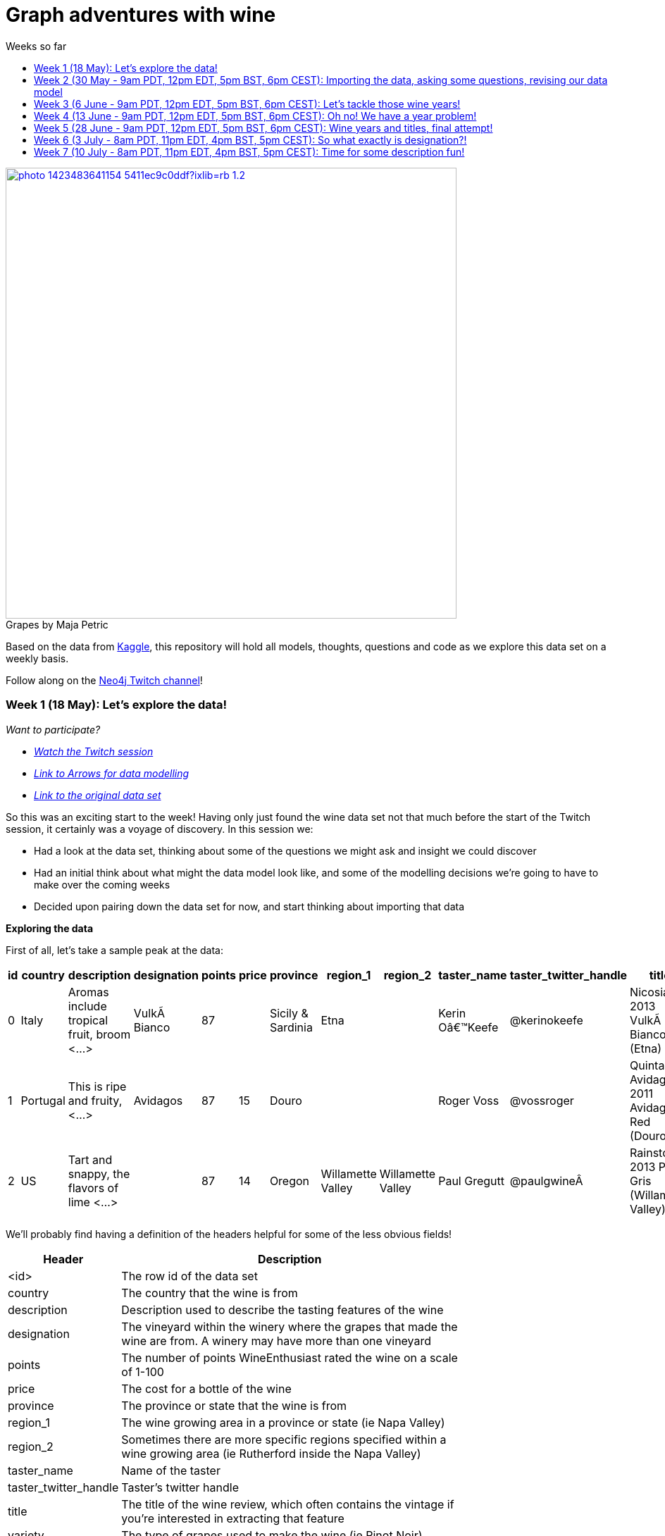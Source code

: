 = Graph adventures with wine
:toc:
:toc-title: Weeks so far
:toclevels: 1

.by Maja Petric
[caption="Grapes  ",link=https://unsplash.com/photos/vGQ49l9I4EE] 
image::https://images.unsplash.com/photo-1423483641154-5411ec9c0ddf?ixlib=rb-1.2.1&ixid=eyJhcHBfaWQiOjEyMDd9&auto=format&fit=crop&w=1950&q=80[width=640, align="center"] 


Based on the data from https://www.kaggle.com/zynicide/wine-reviews/data[Kaggle], this repository will hold all models, thoughts, questions and code as we explore this data set on a weekly basis.

Follow along on the https://twitch.tv/neo4j_[Neo4j Twitch channel]!


[#week1]
=== Week 1 (18 May): Let's explore the data!
_Want to participate?_

* _https://www.youtube.com/watch?v=J7WHEnA-Ygg[Watch the Twitch session^]_
* _http://www.apcjones.com/arrows/#[Link to Arrows for data modelling^]_
* _https://www.kaggle.com/zynicide/wine-reviews/data[Link to the original data set^]_

So this was an exciting start to the week! Having only just found the wine data set not that much before the start of the Twitch session, it certainly was a voyage of discovery. In this session we:

* Had a look at the data set, thinking about some of the questions we might ask and insight we could discover
* Had an initial think about what might the data model look like, and some of the modelling decisions we're going to have to make over the coming weeks
* Decided upon pairing down the data set for now, and start thinking about importing that data

*Exploring the data*

First of all, let's take a sample peak at the data:
|===
|id |country |description |designation |points |price |province |region_1 |region_2 |taster_name |taster_twitter_handle |title |variety |winery 

|0
|Italy
|Aromas include tropical fruit, broom <...>
|VulkÃ  Bianco
|87
|
|Sicily & Sardinia
|Etna
|
|Kerin Oâ€™Keefe
|@kerinokeefe
|Nicosia 2013 VulkÃ  Bianco  (Etna)
|White Blend
|Nicosia

|1
|Portugal
|This is ripe and fruity,  <...>	
|Avidagos
|87
|15
|Douro
|
|
|Roger Voss
|@vossroger
|Quinta dos Avidagos 2011 Avidagos Red (Douro)
|Portuguese Red
|Quinta dos Avidagos

|2
|US
|Tart and snappy, the flavors of lime  <...>
|
|87
|14
|Oregon
|Willamette Valley
|Willamette Valley
|Paul Gregutt
|@paulgwineÂ
|Rainstorm 2013 Pinot Gris (Willamette Valley)
|Pinot Gris
|Rainstorm
|===

We'll probably find having a definition of the headers helpful for some of the less obvious fields!

[cols="1,4",width="75%"]
|===
|Header | Description

|<id>
|The row id of the data set

|country 
|The country that the wine is from

|description 
|Description used to describe the tasting features of the wine

|designation 
|The vineyard within the winery where the grapes that made the wine are from. A winery may have more than one vineyard

|points 
|The number of points WineEnthusiast rated the wine on a scale of 1-100

|price 
|The cost for a bottle of the wine

|province 
|The province or state that the wine is from

|region_1 
|The wine growing area in a province or state (ie Napa Valley)

|region_2 
|Sometimes there are more specific regions specified within a wine growing area (ie Rutherford inside the Napa Valley)

|taster_name 
|Name of the taster

|taster_twitter_handle 
|Taster's twitter handle

|title 
|The title of the wine review, which often contains the vintage if you're interested in extracting that feature

|variety 
|The type of grapes used to make the wine (ie Pinot Noir)

|winery 
|The winery that made the wine
|===

A very interesting data set indeed. There are some rather cool things that we can explore, such as:

* Do tasters stick to certain wines, or do they go across different grape varieties/countries?
* How do points compare to price?
* How do varities cross countries?
* We can tokenise the description - can we recommend wines based on description elements?
* ...and so many more!

*Data set challenges*

As we explored this data, a number of questions arose: 

* Could we safely make the assumption that each line represented a unique wine? Or were we looking at a wine with multiple entries becauses different reviewers reviewed it?
* Were there data duplications?
* What's the year of the wine?
* and so forth

We decided to have a quick look at the data using MS Excel. We discovered some things about the data:

* there is only one wine per reviewer, so we're not dealing with multiple reviews per wine
* there are indeed duplications in the wine, we need to resolve those
* we are going to need to do some work on the wine name - we'll need to extract the year, and also we'll want to keep the title as a wine can be across many years

As an outcome of the session, I will revise the data and removed the duplicates in the dataset. Note that we could have done this within Neo4j, but I am always a fan of cleaning the data prior to a load if it is straightforward to do so!

*Modelling*

We then turned our thoughts to modelling. Using http://www.apcjones.com/arrows[Arrows^], we took a first pass at taking all of the data elements available, and then assigning them as either node labels, relationship types, or properties on either. The first pass looked like this:

.The initial pass - getting the data down on paper!
image::img\model1.jpg[]

Whilst this is far from the finished article, this initial pass allows us to start thinking about what questions we were looking to answer, and based on that, how would we change this model. There will be other things we'll need to think about resolving too, such as:

* How are we going to manage `Province` -> `Region1` -> `Region2`? Not all wines have all those details
* How are we going to represent `Wine` (of which the title contains name wine + year), and then the `WineTitle` and it's respective `Year`?
* We've also got `Designation` to add! Where's that going?

We will visit all of these questions, and more, as we continue our wine adventure!

*Importing the data*

For now, we've got a cut-down model we're going to import (we'll import the rest in the next session!), which is the following

.Model based on partial data - slightly less contravertial!
image::img\model2.jpg[]

Based on the approaches we use below, we are dealing with some of the duplicate values for now.

*Setting indexes*

As we would expect `Winery` and `Country` to be unique names, we are going to be setting some indexes to allow use to `MERGE` as we load the new data. `MERGE` behaves like a `CREATE` if the data doesn't already exist, and a `MATCH` if it does. You can read more about `MERGE` in https://neo4j.com/docs/cypher-manual/current/clauses/merge/[the documentation^].

For now, we're going to assume that `Province` is also unique, and we'll set an index on a property for that too. Not the end of the world we've we're wrong - we'll just correct the data later. All part of the journey.

I suggest you enable https://neo4j.com/developer/neo4j-browser/#browser-tips[multi statement query editor^] in browser as we start to do multiple queries in a row!

To set the indexes, run the following in Neo4j Browser:

----
CREATE INDEX ON :Winery(name);
CREATE INDEX ON :Province(name);
CREATE INDEX ON :Country(name);
----

*Dealing with null values*

So we discovered some null values in our data! We have some decisions to make. Do we want to skip values if they have a null, or do we want to set a default value? For the purposes of Country, Province and Winery, we are going to want to set some sort of value. Either we can later on extrapolate the information and correct it, or we are getting useful information by knowing it does not exist. So for this scenario we are going to stick with 'No Country', 'No Province' and 'No Winery' as our default options.

There are a number of ways we can deal with null values, and in this instance, I'm going to use the `FOREACH - IN CASE WHEN` trick. We are going to be combining `FOREACH` to allow us to do a `MERGE`, and `CASE` to check for nulls and set a default. I'm still looking for any content talking about this trick, and I'll update this document when I find it!

Loading the nodes and relationships can be memory hungry, so I am going to load the data in two passes. First of all, let's load all the nodes:
----
:auto //add this line if you're using Neo4j Browser
USING PERIODIC COMMIT 1000
LOAD CSV WITH HEADERS FROM 'https://raw.githubusercontent.com/lju-lazarevic/wine/master/data/winemag-data-130k-v3.csv' AS row
FOREACH (i IN 
    CASE WHEN row.country IS NOT NULL 
         THEN [row.country] 
         ELSE ["No Country"] 
    END | MERGE (c:Country {name:i}))
FOREACH (i IN 
    CASE WHEN row.province IS NOT NULL 
         THEN [row.province] 
         ELSE ["No Province"] 
    END | MERGE (p:Province {name:i}))
FOREACH (i IN 
    CASE WHEN row.winery IS NOT NULL 
         THEN [row.winery] 
         ELSE ["No Winery"] 
    END | MERGE (w:Winery {name:i}))
----

Now we need to add the relationships between country, province and winery. I'm sure there's a prettier way to do this, which I will update when I think of it! For now, we also need to think about those null values again when we're doing the second pass:
----
:auto //add this line if you're using Neo4j Browser
USING PERIODIC COMMIT 1000
//:auto
//USING PERIODIC COMMIT 1000
LOAD CSV WITH HEADERS FROM 'https://raw.githubusercontent.com/lju-lazarevic/wine/master/data/winemag-data-130k-v3.csv' AS row
WITH 
    CASE row.country 
        WHEN null 
        THEN "No Country" 
        ELSE row.country 
    END AS country,
    CASE row.province 
        WHEN null 
        THEN "No Province" 
        ELSE row.province 
    END AS province, 
    CASE row.winery 
        WHEN null 
        THEN "No Winery" 
        ELSE row.winery 
    END AS winery
MATCH (c:Country {name:country}), 
    (p:Province {name:province}), 
    (w:Winery {name:winery})
MERGE (w)-[:FROM_PROVENCE]->(p)
WITH p,c
MERGE (p)-[:PROVINCE_COUNTRY]->(c)
----

And that's the data in! As we've been using `MERGE`, that will take care of any duplicate values, so we don't need to worry about those.

*What next?*

Phew! So we've got some data in. I'll leave it to you, dear reader, to think what questions you might ask of the data. I'll suggest the following to get you started, and we'll cover them in the next session:

* Which countries have the most wineries?
* Are there any wineries across different countries?
* Which wineries are across multiple provinces?

I would love to hear what interesting discoveries you have also found. Let me know during the session!

See you on the 1st June!

[#week2]
=== Week 2 (30 May - 9am PDT, 12pm EDT, 5pm BST, 6pm CEST): Importing the data, asking some questions, revising our data model


.by Tim Mossholder
[caption="Vineyard and Hills  ",link=https://unsplash.com/photos/KDlLiCL7XPk, align="center"] 
image::https://images.unsplash.com/photo-1464036388609-747537735eab?ixlib=rb-1.2.1&ixid=eyJhcHBfaWQiOjEyMDd9&auto=format&fit=crop&w=1950&q=80[width=640, align="center"] 

https://twitch.tv/neo4j_[Neo4j on Twitch!^]

_Want to participate?_

* _https://www.youtube.com/watch?v=__iDEan55Xw[Watch the Twitch session part 1^]_
*_https://www.youtube.com/watch?v=KmCRpCp25qM[Watch the Twitch session part 2 - conneciton dropped^]_
* _Download and install http://neo4j.com/download[Neo4j Desktop^]_
* _Create a new project in Neo4j Desktop called wine, and add a database. You may find https://neo4j.com/developer/neo4j-desktop/[this developer guide^] helpful_
* _Complete the steps for Week 1 to load the data_

Can't make the session? Not to worry, the recording will be on the https://youtube.com/neo4j[Neo4j YouTube channel^] soon after.

This week was an interesting installment! We spent the first part of the session walking through the rationale behind the load queries for the data. As you may recall we had some duplicates to deal with, so we made some decisions, such as assuming that all wineries and provinces has unique names, and we imported the data.

I also posed some questions to you all to ask of this data, as a reminder, the questions were:

* Which countries have the most wineries?
* Are there any wineries across different countries?
* Which wineries are across multiple provinces?

As well as using Cypher to answer the questions, we also had a brief look at the data using Neo4j Bloom. For those of you who have not come across Bloom before, it's a near natural language visualisation tool for graphs. You can read more about it https://medium.com/neo4j/bloom-ing-marvellous-a2be0c3702bb[here^].

So, onto those queries!

.Which countries have the most wineries?
----
MATCH path=(w:Winery)-[:FROM_PROVENCE]->(p:Province)-[:PROVINCE_COUNTRY]->(c:Country)
RETURN c.name AS Country, count(DISTINCT w) AS Total 
ORDER BY Total DESC
----

.Which wineries are across multiple provinces?
----
MATCH (w:Winery)-[:FROM_PROVENCE]->(p:Province)
WITH w, COLLECT(p.name) AS Provinces, count(p) AS Total
RETURN w.name AS Winery, Provinces, Total 
ORDER BY Total DESC
----

So, having had a look at that data, we then decided to add more data. Again, we're going to leave the sticky matter of how to deal with regions for now. We decided we'd add `Taster`, `Designation` and `Variety`, as well as the `Wine` itself. If you recall, `Wine` name also contained the year - and we'll probably want to extract that. But for now, we'll import it as is.

.The expanded data model that now includes Designation, Taster, Wine and Variety
image::img\model3.jpg[]

First of all, we need to set some indexes. We do this because this will allow us to search for data faster by using an index look up on properties of interest rather than doing a full database scan. It's also super helpful if we're using `MERGE`, again for the same reason.

.Set the required indexes
----
//indexes for additional data
CREATE INDEX ON :Wine(id);
CREATE INDEX ON :Taster(name);
CREATE INDEX ON :Variety(name);
CREATE INDEX ON :Designation(name);
----

And now we can load the data. As before, we will do two passes of this, one to create the nodes, and then the second pass to create the relationships. You will notice in the second pass we also search for the `Winery` node - this is so that we can connect it up to `Wine`!

.Loading the `Designation`, `Taster`, `Variety` and `Wine` nodes. Note that we use `CREATE` for `Wine` - that's because we expect all instances to be unique, so we can just create them
----
:auto //add this line if you're using Neo4j Browser
USING PERIODIC COMMIT 1000
LOAD CSV WITH HEADERS FROM 'https://raw.githubusercontent.com/lju-lazarevic/wine/master/data/winemag-data-130k-v3.csv' AS row
FOREACH (i IN
    CASE WHEN row.designation IS NOT NULL
         THEN [row.designation]
         ELSE ["No Designation"]
    END | MERGE (d:Designation {name:i}))
FOREACH (i IN
    CASE WHEN row.taster_name IS NOT NULL
         THEN [row.taster_name]
         ELSE ["No Taster"]
    END | MERGE (t:Taster {name:i}))
FOREACH (i IN
    CASE WHEN row.variety IS NOT NULL
         THEN [row.variety]
         ELSE ["No Variety"]
    END | MERGE (v:Variety {name:i}))
CREATE (w:Wine {id:row.id, title:row.title})
----

.And following up with creating the relationships. You will notice all of the relationship types are `CREATE`, this is because they all join onto `Wine`, which as we said previously, we assume to be unique for all entries.
----
:auto //add this line if you're using Neo4j Browser
USING PERIODIC COMMIT 1000
LOAD CSV WITH HEADERS FROM 'https://raw.githubusercontent.com/lju-lazarevic/wine/master/data/winemag-data-130k-v3.csv' AS row
WITH
    CASE row.designation
        WHEN null
        THEN "No Designation"
        ELSE row.designation
    END AS designation,
    CASE row.taster_name 
        WHEN null
        THEN "No Taster"
        ELSE row.taster_name 
    END AS taster,
    CASE row.variety
        WHEN null
        THEN "No Variety"
        ELSE row.variety
    END AS variety,
    CASE row.winery
        WHEN null
        THEN "No Winery"
        ELSE row.winery
    END AS winery,
    row.id as id
MATCH (d:Designation {name:designation}),
    (t:Taster {name:taster}),
    (v:Variety {name:variety}),
    (w:Wine {id:id}),
    (win:Winery {name:winery})
CREATE (w)-[:FROM_WINERY]->(win)
CREATE (w)-[:HAS_VARIETY]->(v)
CREATE (t)-[:RATES_WINE]->(w)
CREATE (w)-[:HAS_DESIGNATION]->(d)
----

Excellent! So we've got that data in, and now we can think about some different questions we can ask. For example:

* Who is the most prolific wine taster?
* How many wine varieties contain the word 'red'?

.Querying for the most prolific wine taster
----
//Most prolific taster
MATCH (t:Taster)
WHERE t.name <> "No Taster"
WITH t
MATCH (t)-[:RATES_WINE]->(w:Wine)-[:HAS_VARIETY]->(v:Variety)
WITH t, count(w) AS total, COLLECT(DISTINCT v.name) AS varieties
RETURN t.name AS taster, varieties, total 
ORDER BY total DESC
----

.Finding all the varieties that contain the word 'red' in them
----
MATCH (v:Variety)
WHERE tolower(v.name) CONTAINS 'red'
RETURN v.name 
ORDER BY v.name
----

Have a go at some other questions yourself! You can always use Bloom to help think about what you might want to investigate too. If you can think of a question that you're not sure how to write a query for, we can cover it in the session.

[#week3]
=== Week 3 (6 June - 9am PDT, 12pm EDT, 5pm BST, 6pm CEST): Let's tackle those wine years!

.by Maksym Kaharlytskyi
[caption="Four glasses of wine  ",link=https://unsplash.com/photos/3uJt73tr4hI, align="center"] 
image::https://images.unsplash.com/photo-1568213816046-0ee1c42bd559?ixlib=rb-1.2.1&ixid=eyJhcHBfaWQiOjEyMDd9&auto=format&fit=crop&w=1952&q=80[width=640, align="center"] 

https://twitch.tv/neo4j_[Neo4j on Twitch!^]

_Want to participate?_

* _https://www.youtube.com/watch?v=N5Vb_w8WSD0[Watch the Twitch session^]_
* _Download and install http://neo4j.com/download[Neo4j Desktop^]_
* _Create a new project in Neo4j Desktop called wine, and add a database. You may find https://neo4j.com/developer/neo4j-desktop/[this developer guide^] helpful_
* _Complete the steps for Week 1 & 2 to load the data_

Well... this was a slightly painful week! We all have bad days and I guess it was my turn :). Nevertheless, there is some very good learning to be had, and hopefully you'll be equiped that little bit better to spot issues.

Let's start off with a top tip for this week...

[TIP]
Do you have a smallish dataset? Is it taking a very long time to `MERGE` your data? Check if you have correctly set your indexes! More on that shortly <blush>.

So, what we were aiming to do this week:

* Refactor the model yet again to think how we'll show years and titles. The big difference here being we're not importing data, we're working with data that we already have in the database
* Pull the years out of the wine titles and create separate `Year` and `WineTitle` nodes
* Ask some questions!

So, let's get going!

*Yet another model revision*

We started of with trying to decide how would we go about modelling the relationship between:

* Wine Group (the term we decided to refer to a wine's title but without the year)
* Year
* Wine (which has a title that contains wine group and year)

For the puroses of just getting something to work with, we ended up with a sketch of the following to walk through the rationale:

.A worked example of how the physical data might connect
image::img\model4.jpg[]

We don't expect there to be many relationships coming off of `WineGroup` - there'll probably be a few years and that's it. The more tricky one may well be `WineGroup` to `Year` - `Year` could quite possibly become a dense node. Not all dense nodes are bad - if you're not traversing between multiple dense nodes it might be fine. For now, let's leave it as it is, and we can always refactor the model to deal with it if necessary later.

So, based on this, let's have a look at what our data model now stands:

.An update...
image::img\model5.jpg[]

It didn't feel quite right, so I decided that `Year` should come off `Wine` and not `WineGroup`:

.The latest iteration of the wine data model
image::img\model6.jpg[]

I'm still not crazy about this model, but that's completely fine. That's one of the things that I love about graph databases - we don't have to get the data model perfect, we just get something that's in the right direction, and we just iterate and refine it as we go along and understand our data better. Undoubtedly we'll be back soon enough with some changes.

*I'm coming for you, wine year and group!*

Ok, now with that out of the way, we are going to extract that year, and a title without the year for our two new nodes, `Year` and `WineGroup`. We could have dealt with this before importing the data, but I thought it would be a good opportunity to use APOC to help us make changes with what we already have, in the database. 

Due to how the wine title is structured, we are going to be using some fancy regex patterns to get the job done. We'll also be using the text helper function apoc.text.replace(). Let's look at some examples.

_Getting the yearless wine group_

This is the easy bit - we want to find 4 digits next to each other, and then replace them with nothing. Just pulling a few to look at as an example, if we run the following:

----
MATCH (w:Wine) 
RETURN w.title, apoc.text.replace(w.title, '([0-9][0-9][0-9][0-9])', '') AS test LIMIT 5
----

We get:

image::img\img1.jpg[width="600"]

Brilliant! Turns out getting the year is a teeny bit more involved with it comes to regex... Undoubtedly there'll be a better way to do this, but I'm glad I've got something at all:

----
MATCH (w:Wine) 
RETURN w.title, apoc.text.replace(w.title, '[^0-9]|[^0-9][0-9]{1,3}[^0-9]|^[0-9]{1,3}[^0-9]|[^0-9][0-9]{1,3}$', '') AS test LIMIT 5
----

Woah! Yes... ok, taking each option (separated with `|`), we have:

* Is not a digit
* Is not a digit, followed by a digit that repeats up to 3 times followed by not a digit
* Starts with a number that repeats up to 3 times followed by not a digit
* Not a digit, followed with a number that repeats up to 3 times at the end

I would love to hear input on how to make that pattern more elegant! Let's have a look at a sample:

image::img\img2.jpg[width="600"]

Success! We can extract both the year and wine groups - now let's convert them into nodes, and hook everything up according to our model. To do that, let's use another APOC tool to help, the procedue apoc.periodic.iterate().

First of all, let's set those all important indexes:

----
CREATE INDEX ON :WineGroup(title);
CREATE INDEX ON :Year(value);
----

So - some of you who were watching me last week may have noticed I was just not getting any joy when trying to create the `WineGroup` node... in the end it took over an hour(!!!) to finish - I stopped the video when it was taking minutes and just left it. I only just spotted the shocking mistake I had made when I came to do the write up... I had created an index for `:WineGroup(title)`, but I was trying to create a node of `:WineTitle(title)`. Ouch. Rerunning the whole thing again (with the indexes/right label names), reader I can assure you it only took a mere 4s. So, as for our impromptu tip of the day - if it's a small data set and it's taking a long time, check your indexes.

That aside, let's get to the business of the day, updating the data. As before, we'll go in 3 passes, the two different node labels, and then join them with the relationships:

----
//Create the WineGroup nodes
CALL apoc.periodic.iterate(
  "MATCH (w:Wine) RETURN apoc.text.replace(w.title, '([0-9][0-9][0-9][0-9])', '') AS wineTitle",
  "MERGE (g:WineGroup{title:wineTitle})",
  {batchSize:100, parallel:false})
----

----
//Create the Year nodes
CALL apoc.periodic.iterate(
  "MATCH (w:Wine) RETURN apoc.text.replace(w.title, '[^0-9]|[^0-9][0-9]{1,3}[^0-9]|^[0-9]{1,3}[^0-9]|[^0-9][0-9]{1,3}$', '') AS year",
  "MERGE (y:Year{value:year})",
  {batchSize:100, parallel:false})
----

----
//join it all together
MATCH (w:Wine) 
WITH apoc.text.replace(w.title, '([0-9][0-9][0-9][0-9])', '') AS wineTitle, 
     apoc.text.replace(w.title, '[^0-9]|[^0-9][0-9]{1,3}[^0-9]|^[0-9]{1,3}[^0-9]|[^0-9][0-9]{1,3}$', '') AS year, w
MATCH (y:Year {value:year}), (wg:WineGroup{title:wineTitle})
CREATE (w)-[:FROM_YEAR]->(y), 
       (w)-[:IN_WINE_GROUP]->(wg)
----

But uh oh.... we have a problem... Looking at the years we have, we get the following:

image::img\img3.jpg[width="600"]

and

image::img\img4.jpg[width="600"]

Not to worry, let's get that fixed next :).

[#week4]
=== Week 4 (13 June - 9am PDT, 12pm EDT, 5pm BST, 6pm CEST): Oh no! We have a year problem!

.by Elisha Terada
[caption="Pile of brown corks  ",link=https://unsplash.com/photos/MDJvfXJGnRM, align="center"] 
image::https://images.unsplash.com/photo-1491924778227-f225b115dd5f?ixlib=rb-1.2.1&ixid=eyJhcHBfaWQiOjEyMDd9&auto=format&fit=crop&w=1950&q=80[width=640, align="center"] 

https://twitch.tv/neo4j_[Neo4j on Twitch!^]

_Want to participate?_

* _https://www.youtube.com/watch?v=MI2jXuAGt5Y[Watch the Twitch session^]_
* _Download and install http://neo4j.com/download[Neo4j Desktop^]_
* _Create a new project in Neo4j Desktop called wine, and add a database. You may find https://neo4j.com/developer/neo4j-desktop/[this developer guide^] helpful_
* _Complete the steps for Week 1 - 3 to load the data_

A quick entry for this week, and I'll expand accordingly later.

So it turns out the regex didn't quite work as expected from last week. So in this week's session we did a bit of digging. We discovered that we returning all digits for year, and other peculiarities. 

For example, we were seeing things like this:
image:: img/img5.jpg[width="600"]

We did some further investigation, and spotted some other fun things going on. For example:

* Some wines have 'weird' years - branding years
* Some wines have 2 years, the branding year and the actual wine year
* Some wines have no years!

After we interrogated the data, and decided one of the sensible ways to tackle this would be the following:

* Assume year range of 1970-2017 - any wine with a year that doesn't fall within this range we will assume is a branding year
* Wines with a branding year or no year, we'll tag with 'No Year', like we have done for other labels
* If a wine has two years, go for the one that sits in the above range
* If a wine has two years of which both sit in the above range, go for the first one that appears

Whilst it may involve some creative querying to enforce the above rules, the fact that we have them will be a huge help, irrespective of what approach we use to resolve this particular challenge.

So, with the above in mind, let's try some things out.

*Finding wines with two years in the same range

So, how many wines do we actually have to deal with that have multiple years? Let's find out:

----
MATCH (w:Wine)
WITH w, apoc.text.replace(w.title, '( [2][0-1][0-1][0-9])', '') AS test1, apoc.text.replace(w.title, '( [1][9][7-9][0-9])', '') AS test2 
    WHERE size(test1)=size(test2) AND size(w.title)>size(test1)
RETURN w.title, test1, test2
//LIMIT 5
----

Only 14?! Ok - I'm tempted to leave them for now and deal with them later.

So, let's turn our attention to the rest of the years. We'll exclude those 14, and process the rest

*Get the Wine Group*

Using our range defined above, I put together this (rather cumbersome) query that will try and pick out the year based on 

----
//display wines without years
MATCH (w:Wine) 
WITH w, apoc.text.replace(w.title, '( [2][0-1][0-1][0-9])|( [1][9][7-9][0-9])', '') AS wineGroup 
    WHERE size(wineGroup)=size(w.title)-5 OR size(wineGroup)=size(w.title)
RETURN w.title, wineGroup
----

It's not pretty, but it does the job, and I'll take it!

*Clean up on aisle 7*

Before we continue, we should clear up the wine years and groups. We can do that with the following code snippets:

----
//Remove the year nodes
MATCH (y:Year)
DETACH
DELETE y;
----

----
//Remove the wine group nodes
MATCH (wg:WineGroup)
DETACH
DELETE wg;
----

One more attempt... and then we'll move onto the next part of the journey

[#week5]
=== Week 5 (28 June - 9am PDT, 12pm EDT, 5pm BST, 6pm CEST): Wine years and titles, final attempt!

.by Hermes Rivera
[caption="Wine shelf  ",link=https://unsplash.com/photos/aK6WGqxyHFw[width=640, align="center"] 
image::https://images.unsplash.com/photo-1562601579-599dec564e06?ixlib=rb-1.2.1&ixid=eyJhcHBfaWQiOjEyMDd9&auto=format&fit=crop&w=1350&q=80[width=640, align="center"] 

https://twitch.tv/neo4j_[Neo4j on Twitch!^]

_Want to participate?_

* _Download and install http://neo4j.com/download[Neo4j Desktop^]_
* _Create a new project in Neo4j Desktop called wine, and add a database. You may find https://neo4j.com/developer/neo4j-desktop/[this developer guide^] helpful_
* _Complete the steps for Week 1 - 2 to load the data_

Last attempt of trying to sort out the year and wine groups before I turn to alternative means so that we can move on!

Upon having a dig around in the APOC documentation, I spot something interesting... `apoc.text.regexGroups()` - could this be what we are looking for? We can reuse the regex pattern we have for finding our in range years, without the convoluted logic for `replace()`. Obviously, we now have to give that a spin!

----
MATCH (w:Wine) 
WITH w, apoc.text.regexGroups(w.title, '([2][0-1][0-1][0-9])|([1][9][7-9][0-9])') AS years
WITH w, years, size(years) AS s 
    WHERE s>0 //get rid of no year wines
RETURN w.title, years[0][0], size(years) AS s ORDER BY s LIMIT 10
----

Which gives us:

image::img/img6.jpg[width="600"]

Also, we can now deal with the awkward 14 using `replace()`, now that we know what year to get rid of. Success!

Right, given we can successfully extract the years, it makes the most sense to do the years first, and then use those for determining the `WineGroup` nodes. 

Firstly, process all the `Wine` nodes that have a year:

* Create the `Year` node
* Connect the `Year` node to the `Wine` node
* Then use both to create the `WineGroup` node and connect up

----
//Create the Year nodes
CALL apoc.periodic.iterate(
  "MATCH (w:Wine) WITH w, apoc.text.regexGroups(w.title, '([2][0-1][0-1][0-9])|([1][9][7-9][0-9])') AS years WITH w, years, size(years) AS s WHERE s>0 RETURN years[0][0] as year",
  "MERGE (y:Year{value:year})",
  {batchSize:100, parallel:false});
----

----
//Connect Year node to Wine node
MATCH (w:Wine) 
WITH w, apoc.text.regexGroups(w.title, '([2][0-1][0-1][0-9])|([1][9][7-9][0-9])') AS years 
WITH w, years, size(years) AS s WHERE s>0
MATCH (y:Year {value:years[0][0]})
CREATE (w)-[:FROM_YEAR]->(y);
----

----
//Create the WineGroup nodes
MATCH (w:Wine)-[:FROM_YEAR]->(y:Year)
MERGE (wg:WineGroup {title:apoc.text.replace(w.title, y.value,'')})
WITH wg, w
CREATE (w)-[:IN_WINE_GROUP]->(wg);
----

*What about wines with no year?*

Interestingly, given how we deduplicated our data (assume all wine are unique, we do have the interesting question of whether it's worth creating a `WineGroup` node for those that don't have a valid year. I think we'll leave them for now, and we can revisit all of this if it turns out to be a wrong assumption!

*Finally, let's ask some questions!*

I'm so excited! We can now start to ask some questions around popular wine years, which wine groups have had successful years, and so forth. In this session we looked at the following:

* Which `Year` had the most `Wine`?
* Which `WineGroup` has the most `Year` nodes?
* Which `Winery` produces the most `Wine` for a given `Year`?

Let's have a look at the first query:

----
MATCH (w:Wine)-[:FROM_YEAR]->(y:Year)
WITH y, collect(w) AS wines
RETURN y.value, size(wines) AS s ORDER BY s DESC
----

image::img/img7.jpg[width="600"]

I've taken the liberty of turning the results into a chart (you can export CSV straight from Neo4j Browser, I've circled the button on the above image):

image::img/img8.jpg[width="600"]

Neck and neck between 2012 and 2013! Very interesting, given our wine range goes up to 2017. I was not expecting that at all, more like 2014-15.

Onto the next query, let's look at the `WineGroup` with the most `Year` nodes:

----
MATCH (wg:WineGroup)<-[:IN_WINE_GROUP]-(w:Wine)-[:FROM_YEAR]->(y:Year)
WITH wg, collect(y.value) AS years
RETURN wg.title, years, SIZE(years) AS cy ORDER BY cy DESC
----

image::img/img9.jpg[width="600"]

Double years? Hmm, let's go investigate:

----
MATCH (wg:WineGroup)<-[:IN_WINE_GROUP]-(w:Wine)-[:FROM_YEAR]->(y:Year)
WHERE id(wg)=576395
RETURN *
----

image::img/img10.jpg[width="600"]

Ah - our assumption that each `Wine` we imported was unique was a false assumption! How big is the problem?

----
MATCH (wg:WineGroup)<-[:IN_WINE_GROUP]-(w:Wine)-[:FROM_YEAR]->(y:Year)
WITH wg, y, collect(w) AS wines WHERE size(wines)>1
RETURN count(wg)
----

Returns 471 - ok, not so bad. I'm feeling dangerous, let's try and fix it in a (questionable) query... I'm going to take the first wine in the collect, and remove the others remaining.

----
MATCH (wg:WineGroup)<-[:IN_WINE_GROUP]-(w:Wine)-[:FROM_YEAR]->(y:Year)
WITH wg, y, collect(w) AS wines WHERE size(wines)>1
WITH wines[1] AS w
DETACH DELETE w
----

Let's go into a little what the above query does. You'll probably remember doing something like `MATCH (n:MyNode) DETACH DELETE n` will match all nodes with label `MyNode`, detach any relationships and then delete all the nodes that have that label. What the above query does with the `WITH` statement is pull out the 2nd node from our collection (which we know is a duplicate), and then apply the same method. Hopefully that makes sense!

_(I cheated slightly, 2 of the 471 were in fact triplicates, so I ran the above query twice to remove those too)_

So now, if we run our query again for the `WineGroup` with the most `Year` nodes, we now get:

image::img/img11.jpg[width="600"]

Success! On to the next query... Finding out the `Winery` with the most most `Wine` for a given `Year`. 

As before, we're using `Wine` and also `Year` as the method to connect things together. 

----
MATCH (wy:Winery)<-[:FROM_WINERY]-(w:Wine)-[:FROM_YEAR]->(y:Year)
WITH wy, y, COLLECT(w) AS wines
RETURN wy.name AS Winery, y.value AS Year, size(wines) AS `No of Wines` 
ORDER BY `No of Wines` DESC
----

image::img/img12.jpg[width="600"]

Very popular, that Wines & Winemakers. Perhaps we'll investigate a bit more at some point in the future.

[#week6]
=== Week 6 (3 July - 8am PDT, 11pm EDT, 4pm BST, 5pm CEST): So what exactly is designation?!

.by Scott Warman
[caption="Napa in a Bottle ",link=https://unsplash.com/photos/h4AGlo55tTA] 
image::https://images.unsplash.com/photo-1516594915697-87eb3b1c14ea?ixlib=rb-1.2.1&ixid=eyJhcHBfaWQiOjEyMDd9&auto=format&fit=crop&w=1650&q=80[width=640, align="center"] 

https://twitch.tv/neo4j_[Neo4j on Twitch!^]

_Want to participate?_

* _Download and install http://neo4j.com/download[Neo4j Desktop^]_
* _Create a new project in Neo4j Desktop called wine, and add a database. You may find https://neo4j.com/developer/neo4j-desktop/[this developer guide^] helpful_
* _Complete the steps for Weeks 1,2 and 5 to load the data_

Welcome back, everybody! Well, I have to say, lots of fun was had this week. 

So we set out to understand what exactly was `Designation`. We had a quick look, and it very much appeared like it was a generated data field, most likely from the wine title, and didn't seem particularly useful. So it was quickly discounted for now - and an thorough investigation into the original data set may be useful to do in the future.

So.. with all this time left for the session, it was time to decide what to do next! I was quite keen to have a play with `Variety`. When we looked at it last time (at the point of data import), we noticed there were wine grape varieties in the data, and there are lots of interesting queries we could do off the back of that, i.e. recommending different blends of wine, and so forth.

First of all, we had a look at the different varieties we had:

----
MATCH (v:Variety)
RETURN v.name ORDER BY v.name
----

Which lets us know we have 708 records for variety.

There are some interesting things going on, when we explore the list of varieties returned. For example: 

* different spellings for the same grape, e.g. Aragonez and Aragonês
* different names for the same grape, e.g. Syrah and Shiraz
* different ordering of wine blends, e.g. Cabernet-Shiraz and Shiraz-Cabernet

Ideally, we want to be able to clean these up, as well as being able to link up all wines that have a grape variety in common together, e.g.

----
MATCH (v:Variety)
WHERE tolower(v.name) CONTAINS 'shiraz'
RETURN v.name ORDER BY v.name
----

.We want all of these to link to Shiraz `Variety`!
image::img/img13.jpg[width="600"]

This problem that we tackled this week pretty much follows the same approach I used when working on food ingredients data. This problem comes up a lot, and you will see it in many places. If this is something of interest, I suggest you read my https://medium.com/neo4j/whats-cooking-part-5-dealing-with-duplicates-a6cdf525842a[BBC GoodFood blog post^] on it!

First of all, let's have a look at the similar names. Once again, we are going to use APOC for helping us do the text manipulation. Before we do major surgery on our data, let's do a bit of comparison work.

I've previously used both Levenstein similarity and Sorensen dice similarity for comparting text, each have their pros and cons. Where strings vary in size compared to each other, I am not a big fan of Levenstein distance - I find the value a bit meaningless as returning 3 might mean very little similarity between two words, but would suggest two paragraphs are nearly the same!

When picking your approach for comparing strings, do your homework, and be well aware of what the chosen algorithm is doing, so that you are not caught by surprise. You can look at the documentation for the various fuzzy text matching options in the https://neo4j.com/docs/labs/apoc/current/misc/text-functions/#text-functions-text-similarity[APOC documentation^].

Using Levenstein similarity (it returns us a value between 0-1) means we at least have two fixed points that we can apply a threshold to. Again, another warning, dear reader. When deciding what threshold value you decide to chose, beware the https://en.wikipedia.org/wiki/Overfitting[underfitting and overfitting^] problem! Even with something as simple as this, you can be caught unaware.

So, back to our comparitor query:

----
MATCH (v1:Variety), (v2:Variety)
WHERE ID(v1)<ID(v2)
WITH v1, v2, apoc.text.levenshteinSimilarity(v1.name, v2.name) as d 
RETURN v1.name, v2.name, d ORDER BY d DESC
----

image::img/img14.jpg[width="600"]

Nice! This is picking up the varieties with similar names. However, if we scroll down a bit... 

image::img/img15.jpg[width="600"] 

Ah, we spot a couple of problems:

* What do we do about those barrel names? This doesn't help the ordering problem!
* The challenge with Levenstein similarity the longer the word gets, as long as lots of letters match, it's going to get a good similarity score. Blanco and Blend are going to be matched if they are part of a longer word.

Before we continue on how we're going to fix that, perhaps another thing to mention. It is highly unlikely we're going to be able to apply 'automated' means to process the data, and get a 100% result. Underfitting and overfitting aside, we're going to have to accept that what we do won't be completely right, but as long as it's 'good enough' (depending on what we define 'good enough'), then we are winning. For me, given this data set and what we're trying, getting a few wrong varieties joined together is completely fine, as long as the vast majority are correct.

Ok, enough of that, let's talk about how we're going to resolve the problems above in one, fell swoop. We are going to tokenise! Time to revamp that data model (again)...

We are going to create a new node label, `VarietyName`, and this will have the tokenised name(s) from `Variety`. For example, for 'Grenanche Blanc', there are going to be two new nodes created with the values 'Grenance' and 'Blanc', connecting back to 'Grenanche Blanc'. Like this, we do away with the ordering problem, and our words are now nice and short, so that similarity score is going to be more meainingful. Then we can do all the comparitor work on top. 

.Our latest update!
image::img/img16.jpg[width="600"] 

We are going to add our new node following these steps:

* Create an index for `VarietyName`
* Get all the variety names, split the strings by spaces and hyphens, apply a text cleaning function (to remove accents, etc.), and then `MERGE` them. Attach back to originating `Variety` node
* Go across and compare all the `VarietyName` nodes against each other, using Levenstein Similarity. Any names that match, reconnect the originating `Variety` node to one of the `VarietyName`, and delete the other one

Let's get that index sorted:

----
CREATE INDEX ON :VarietyName(name)
----

First pass - I'm using APOC again to do a multiple split:

----
MATCH (v:Variety)
WITH v, apoc.text.split(v.name, "[ ]|[-]") AS names
FOREACH (n IN names|
 MERGE (vn:VarietyName {name:apoc.text.clean(n)})
 MERGE (vn)-[:IS_COMPONENT_OF]->(v)
    )
----

And the second pass:

----
MATCH (v1:VarietyName), (v2:VarietyName)-[:IS_COMPONENT_OF]->(var:Variety)
WHERE ID(v1)<ID(v2)
WITH v1, v2, apoc.text.levenshteinSimilarity(v1.name, v2.name) as d WHERE d >= 0.8
MERGE (v1)-[:IS_COMPONENT_OF]->(var)
WITH v2
DETACH DELETE v2
----

We decided to live dangerously and a threshold of 0.8 seemed to do a good job. Remember, folks, if we were doing this for a more serious project, we'd be a bit more careful with how we chose the threshold.

How many `VarietyName` do we have?

image::img/img17.jpg[width="600"] 

Wow, that's a fair fewer than the original `Variety` node. 

There's probably a bunch of other things we can do to clean it up further, and we'll revisit that later. But for now, let's ask some new questions!

*Show `Variety` linked to `VarietyName`*

----
MATCH (vn:VarietyName)-[:IS_COMPONENT_OF]->(v:Variety)
WITH vn, COLLECT(v) AS var
RETURN vn.name, var, size(var) AS s 
ORDER BY s DESC LIMIT 5
----

image::img/img18.jpg[width="600"] 

*Which `VarietyName` have the most `Wine`?*

----
MATCH (vn:VarietyName)-[:IS_COMPONENT_OF]->(v:Variety)<-[:HAS_VARIETY]-(w:Wine)
WITH vn, COLLECT(w) AS wines
RETURN vn.name, size(wines) AS s 
ORDER BY s DESC LIMIT 5
----

image::img/img19.jpg[width="600"] 

Sooo, we'll probably need to use some knowledge to deal with those, but don't worry too much that things like 'blend' are popping up. What we will do very soon is use the `VarietyName` nodes to help use 'dedulicate' our `Variety` nodes, and the 'blend' problem will go away. More on that to come soon!

[#week7]
=== Week 7 (10 July - 8am PDT, 11pm EDT, 4pm BST, 5pm CEST): Time for some description fun!

.by Raissa Lara Lütolf
[caption="Selling rose wine ",link=https://unsplash.com/photos/lCIPZxZqXKY] 
image::https://images.unsplash.com/photo-1586864985444-ddd0ba84c323?ixlib=rb-1.2.1&ixid=eyJhcHBfaWQiOjEyMDd9&auto=format&fit=crop&w=2106&q=80[width=640, align="center"] 

I'm really keen to extract some of the interesting features in the descriptions, such as notes and tastes. Let's have a go at this!